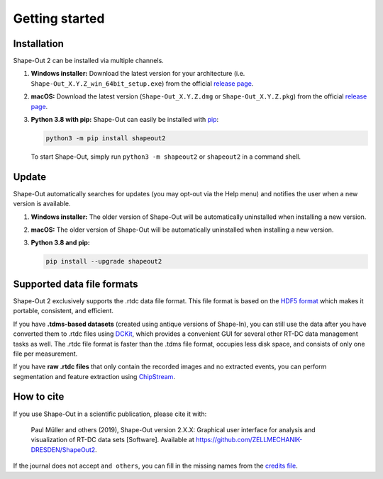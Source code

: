 ===============
Getting started
===============

.. _sec_installation:

Installation
============
Shape-Out 2 can be installed via multiple channels.

1. **Windows installer:** Download the latest version for your architecture
   (i.e. ``Shape-Out_X.Y.Z_win_64bit_setup.exe``) from the official
   `release page <https://github.com/ZELLMECHANIK-DRESDEN/ShapeOut2/releases/latest>`__. 

2. **macOS:** Download the latest version
   (``Shape-Out_X.Y.Z.dmg`` or ``Shape-Out_X.Y.Z.pkg``) from the official
   `release page <https://github.com/ZELLMECHANIK-DRESDEN/ShapeOut2/releases/latest>`__. 

3. **Python 3.8 with pip:** Shape-Out can easily be installed with
   `pip <https://pip.pypa.io/en/stable/quickstart/>`__:

   .. code:: bash

       python3 -m pip install shapeout2

   To start Shape-Out, simply run ``python3 -m shapeout2``
   or ``shapeout2`` in a command shell. 


Update
======
Shape-Out automatically searches for updates (you may opt-out via the
Help menu) and notifies the user when a new version is available.

1. **Windows installer:** The older version of Shape-Out will be
   automatically uninstalled when installing a new version.

2. **macOS:** The older version of Shape-Out will be
   automatically uninstalled when installing a new version.

3. **Python 3.8 and pip:**

   .. code:: bash

       pip install --upgrade shapeout2


Supported data file formats
===========================
Shape-Out 2 exclusively supports the .rtdc data file format. This file format is
based on the `HDF5 format <https://en.wikipedia.org/wiki/Hierarchical_Data_Format>`_
which makes it portable, consistent, and efficient.

If you have **.tdms-based datasets** (created using antique versions of Shape-In),
you can still use the data after you have converted them to .rtdc files using
`DCKit <https://github.com/DC-analysis/DCKit/releases/latest>`_,
which provides a convenient GUI for several other RT-DC data
management tasks as well. The .rtdc file format is faster than the .tdms file
format, occupies less disk space, and consists of only one file per measurement.

If you have **raw .rtdc files** that only contain the recorded images and no
extracted events, you can perform segmentation and feature extraction using
`ChipStream <https://github.com/DC-analysis/ChipStream/releases/latest>`_.


How to cite
===========
If you use Shape-Out in a scientific publication, please cite it with:

.. pull-quote::

   Paul Müller and others (2019), Shape-Out version 2.X.X: Graphical user
   interface for analysis and visualization of RT-DC data sets [Software].
   Available at https://github.com/ZELLMECHANIK-DRESDEN/ShapeOut2.

If the journal does not accept ``and others``, you can fill in the missing
names from the `credits file <https://github.com/ZELLMECHANIK-DRESDEN/ShapeOut2/blob/master/CREDITS>`_.
